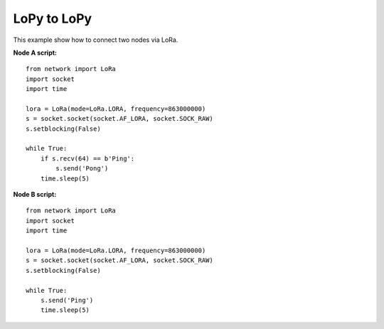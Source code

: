 
LoPy to LoPy
------------

This example show how to connect two nodes via LoRa.

**Node A script:**

::

    from network import LoRa
    import socket
    import time

    lora = LoRa(mode=LoRa.LORA, frequency=863000000)
    s = socket.socket(socket.AF_LORA, socket.SOCK_RAW)
    s.setblocking(False)

    while True:
        if s.recv(64) == b'Ping':
            s.send('Pong')
        time.sleep(5)



**Node B script:**

::

    from network import LoRa
    import socket
    import time

    lora = LoRa(mode=LoRa.LORA, frequency=863000000)
    s = socket.socket(socket.AF_LORA, socket.SOCK_RAW)
    s.setblocking(False)

    while True:
        s.send('Ping')
        time.sleep(5)
